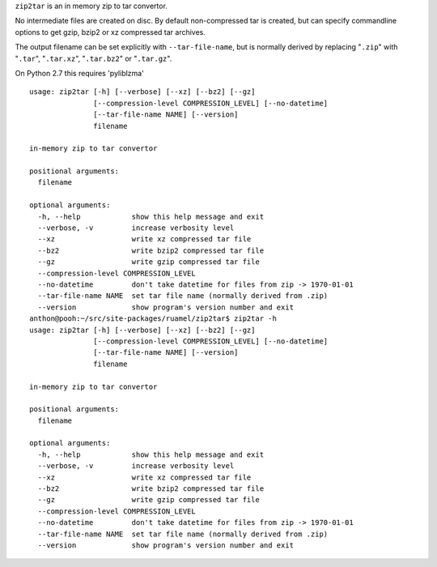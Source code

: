
``zip2tar`` is an in memory zip to tar convertor.

No intermediate files are created on disc.
By default non-compressed tar is created, but can specify
commandline options to get gzip, bzip2 or xz compressed
tar archives.

The output filename can be set explicitly with ``--tar-file-name``, but is
normally derived by replacing "``.zip``" with "``.tar``", "``.tar.xz``",
"``.tar.bz2``" or "``.tar.gz``".

On Python 2.7 this requires 'pyliblzma'

::

  usage: zip2tar [-h] [--verbose] [--xz] [--bz2] [--gz]
                 [--compression-level COMPRESSION_LEVEL] [--no-datetime]
                 [--tar-file-name NAME] [--version]
                 filename

  in-memory zip to tar convertor

  positional arguments:
    filename

  optional arguments:
    -h, --help            show this help message and exit
    --verbose, -v         increase verbosity level
    --xz                  write xz compressed tar file
    --bz2                 write bzip2 compressed tar file
    --gz                  write gzip compressed tar file
    --compression-level COMPRESSION_LEVEL
    --no-datetime         don't take datetime for files from zip -> 1970-01-01
    --tar-file-name NAME  set tar file name (normally derived from .zip)
    --version             show program's version number and exit
  anthon@pooh:~/src/site-packages/ruamel/zip2tar$ zip2tar -h
  usage: zip2tar [-h] [--verbose] [--xz] [--bz2] [--gz]
                 [--compression-level COMPRESSION_LEVEL] [--no-datetime]
                 [--tar-file-name NAME] [--version]
                 filename

  in-memory zip to tar convertor

  positional arguments:
    filename

  optional arguments:
    -h, --help            show this help message and exit
    --verbose, -v         increase verbosity level
    --xz                  write xz compressed tar file
    --bz2                 write bzip2 compressed tar file
    --gz                  write gzip compressed tar file
    --compression-level COMPRESSION_LEVEL
    --no-datetime         don't take datetime for files from zip -> 1970-01-01
    --tar-file-name NAME  set tar file name (normally derived from .zip)
    --version             show program's version number and exit
